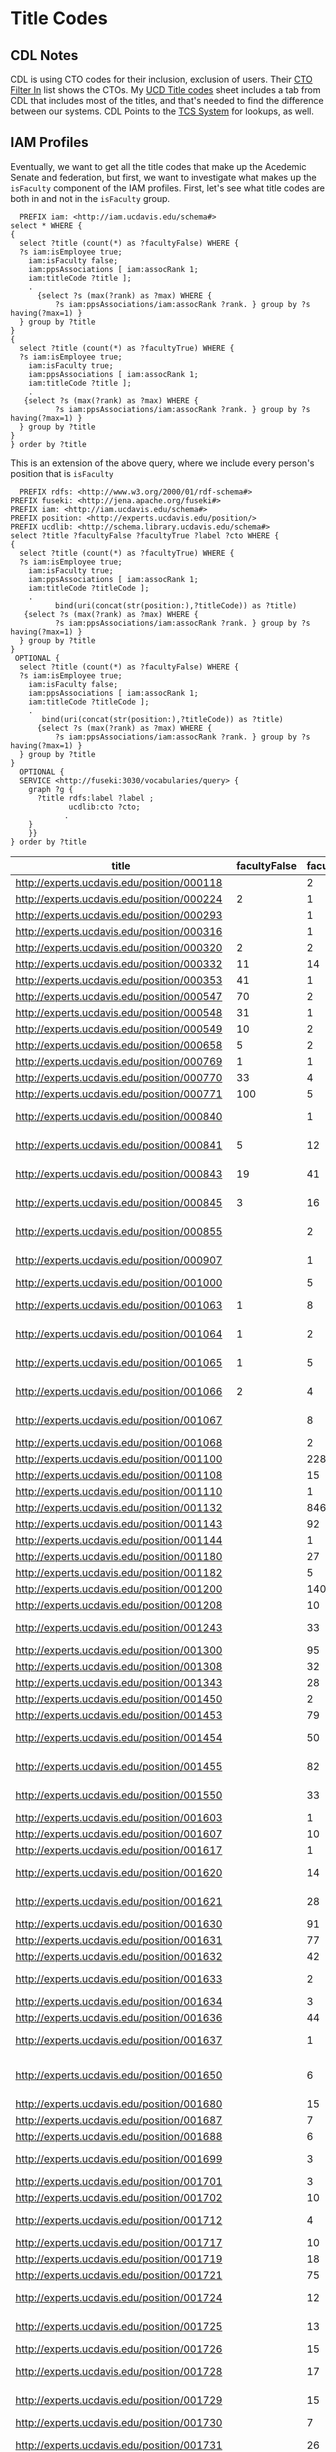 * Title Codes
:PROPERTIES:
:header-args:http: :host localhost:3030
:header-args:sparqlx: :url http://sparql.org/sparql :format text/csv
:header-args:sparql: :url http://localhost:3030/iam/sparql :format text/csv
:END:

** CDL Notes

   CDL is using CTO codes for their inclusion, exclusion of users.  Their [[https://docs.google.com/spreadsheets/d/1g25NI6LiOBgNyLJDcTuvPpxd0HXnU1Wy6uFa3xYFRVw/edit#gid=870473825][CTO
   Filter In]] list shows the CTOs.  My [[https://docs.google.com/spreadsheets/d/1aWsQUyS1GDzwUOjVHnb0YJ-IcpSR_22a0LGgXxu-V80/edit#gid=1276882636][UCD Title codes]] sheet includes a tab
   from CDL that includes most of the titles, and that's needed to find the
   difference between our systems.  CDL Points to the [[https://tcs.ucop.edu/tcs/jsp/nonAcademicTitlesSearch.htm][TCS System]] for lookups, as
   well.


** IAM Profiles

Eventually, we want to get all the title codes that make up the Acedemic Senate
and federation, but first, we want to investigate what makes up the ~isFaculty~
component of the IAM profiles.  First, let's see what title codes are both in
and not in the ~isFaculty~ group.

#+BEGIN_SRC sparql
    PREFIX iam: <http://iam.ucdavis.edu/schema#>
  select * WHERE {
  {
    select ?title (count(*) as ?facultyFalse) WHERE {
    ?s iam:isEmployee true;
      iam:isFaculty false;
      iam:ppsAssociations [ iam:assocRank 1;
      iam:titleCode ?title ];
      .
        {select ?s (max(?rank) as ?max) WHERE {
            ?s iam:ppsAssociations/iam:assocRank ?rank. } group by ?s having(?max=1) }
    } group by ?title
  }
  {
    select ?title (count(*) as ?facultyTrue) WHERE {
    ?s iam:isEmployee true;
      iam:isFaculty true;
      iam:ppsAssociations [ iam:assocRank 1;
      iam:titleCode ?title ];
      .
     {select ?s (max(?rank) as ?max) WHERE {
            ?s iam:ppsAssociations/iam:assocRank ?rank. } group by ?s having(?max=1) }
    } group by ?title
  }
  } order by ?title
#+END_SRC

#+RESULTS:
|  title | facultyFalse | facultyTrue |
|--------+--------------+-------------|
| 000224 |            2 |           1 |
| 000320 |            2 |           2 |
| 000332 |           11 |          14 |
| 000353 |           41 |           1 |
| 000547 |           70 |           2 |
| 000548 |           31 |           1 |
| 000549 |           10 |           2 |
| 000658 |            5 |           2 |
| 000769 |            1 |           1 |
| 000770 |           33 |           4 |
| 000771 |          100 |           5 |
| 000841 |            5 |          12 |
| 000843 |           19 |          41 |
| 000845 |            3 |          16 |
| 001063 |            1 |           8 |
| 001064 |            1 |           2 |
| 001065 |            1 |           5 |
| 001066 |            2 |           4 |
| 003200 |            1 |          24 |
| 003202 |            3 |           2 |
| 003210 |            5 |          12 |
| 003212 |            1 |           1 |
| 003220 |           15 |          16 |
| 003252 |          616 |           8 |
| 003253 |           21 |           1 |
| 003254 |           13 |           1 |
| 003255 |           13 |           2 |
| 003282 |         1664 |           2 |
| 003300 |           11 |          32 |
| 003310 |           11 |          52 |
| 003311 |            2 |           2 |
| 003320 |           47 |           8 |
| 003321 |            3 |           8 |
| 003390 |            6 |          46 |
| 003392 |           10 |          78 |
| 003393 |            1 |          14 |
| 003394 |           94 |          85 |
| 003395 |            7 |          14 |
| 003396 |            2 |           2 |
| 003403 |            6 |           2 |
| 003451 |           25 |           1 |
| 003461 |           62 |           4 |
| 003475 |            9 |           2 |
| 003477 |            8 |           4 |
| 003479 |           14 |          12 |
| 003494 |            3 |           4 |
| 003521 |            2 |          12 |
  | 003570 |          609 |           5 |
| 003602 |            1 |           8 |
| 003612 |            4 |          20 |
| 003800 |            1 |         415 |
| 003999 |            5 |           1 |
| 004128 |           42 |           1 |
| 004137 |            1 |           2 |
| 004236 |           21 |           1 |
| 004399 |            7 |           1 |
| 004502 |            2 |           1 |
| 004517 |           11 |           2 |
| 004550 |           10 |           4 |
| 004564 |           42 |           2 |
| 004576 |            7 |           1 |
| 005115 |           44 |           1 |
| 005781 |            5 |           2 |
| 006000 |            3 |           1 |
| 006036 |           13 |           2 |
| 006039 |          143 |           4 |
| 006049 |           50 |           2 |
| 006104 |            5 |           1 |
| 006147 |           12 |           2 |
| 006481 |           13 |           1 |
| 006621 |           15 |           3 |
| 006783 |            1 |           2 |
| 007120 |           34 |           2 |
| 007145 |            7 |           1 |
| 007552 |           12 |           1 |
| 007932 |           69 |           5 |
| 009247 |          142 |           2 |
| 009455 |            8 |           1 |
| 009545 |           17 |           1 |
| 009610 |           54 |           1 |
| 009611 |          161 |           3 |
| CWR003 |          154 |           2 |
| CWR015 |          116 |           8 |
| CWR019 |            5 |           1 |
| CWR022 |          183 |          37 |

This is an extension of the above query,  where we include every person's
position that is ~isFaculty~

#+name: allFaculty positions
#+begin_src sparql
  PREFIX rdfs: <http://www.w3.org/2000/01/rdf-schema#>
PREFIX fuseki: <http://jena.apache.org/fuseki#>
PREFIX iam: <http://iam.ucdavis.edu/schema#>
PREFIX position: <http://experts.ucdavis.edu/position/>
PREFIX ucdlib: <http://schema.library.ucdavis.edu/schema#>
select ?title ?facultyFalse ?facultyTrue ?label ?cto WHERE {
{
  select ?title (count(*) as ?facultyTrue) WHERE {
  ?s iam:isEmployee true;
    iam:isFaculty true;
    iam:ppsAssociations [ iam:assocRank 1;
    iam:titleCode ?titleCode ];
    .
          bind(uri(concat(str(position:),?titleCode)) as ?title)
   {select ?s (max(?rank) as ?max) WHERE {
          ?s iam:ppsAssociations/iam:assocRank ?rank. } group by ?s having(?max=1) }
  } group by ?title
}
 OPTIONAL {
  select ?title (count(*) as ?facultyFalse) WHERE {
  ?s iam:isEmployee true;
    iam:isFaculty false;
    iam:ppsAssociations [ iam:assocRank 1;
    iam:titleCode ?titleCode ];
    .
       bind(uri(concat(str(position:),?titleCode)) as ?title)
      {select ?s (max(?rank) as ?max) WHERE {
          ?s iam:ppsAssociations/iam:assocRank ?rank. } group by ?s having(?max=1) }
  } group by ?title
}
  OPTIONAL {
  SERVICE <http://fuseki:3030/vocabularies/query> {
    graph ?g {
      ?title rdfs:label ?label ;
             ucdlib:cto ?cto;
            .
    }
    }}
} order by ?title
#+end_src

#+RESULTS: allFaculty positions
| title                                      | facultyFalse | facultyTrue | label                          | cto                                        |
|--------------------------------------------+--------------+-------------+--------------------------------+--------------------------------------------|
| http://experts.ucdavis.edu/position/000118 |              |           2 |                                |                                            |
| http://experts.ucdavis.edu/position/000224 |            2 |           1 |                                |                                            |
| http://experts.ucdavis.edu/position/000293 |              |           1 |                                |                                            |
| http://experts.ucdavis.edu/position/000316 |              |           1 |                                |                                            |
| http://experts.ucdavis.edu/position/000320 |            2 |           2 |                                |                                            |
| http://experts.ucdavis.edu/position/000332 |           11 |          14 |                                |                                            |
| http://experts.ucdavis.edu/position/000353 |           41 |           1 |                                |                                            |
| http://experts.ucdavis.edu/position/000547 |           70 |           2 |                                |                                            |
| http://experts.ucdavis.edu/position/000548 |           31 |           1 |                                |                                            |
| http://experts.ucdavis.edu/position/000549 |           10 |           2 |                                |                                            |
| http://experts.ucdavis.edu/position/000658 |            5 |           2 |                                |                                            |
| http://experts.ucdavis.edu/position/000769 |            1 |           1 |                                |                                            |
| http://experts.ucdavis.edu/position/000770 |           33 |           4 |                                |                                            |
| http://experts.ucdavis.edu/position/000771 |          100 |           5 |                                |                                            |
| http://experts.ucdavis.edu/position/000840 |              |           1 | ACADEMIC COORD I-AY            | http://experts.ucdavis.edu/position/CTOS46 |
| http://experts.ucdavis.edu/position/000841 |            5 |          12 | ACADEMIC COORD I-FY            | http://experts.ucdavis.edu/position/CTOS46 |
| http://experts.ucdavis.edu/position/000843 |           19 |          41 | ACADEMIC COORD II-FY           | http://experts.ucdavis.edu/position/CTOS46 |
| http://experts.ucdavis.edu/position/000845 |            3 |          16 | ACADEMIC COORD III-FY          | http://experts.ucdavis.edu/position/CTOS46 |
| http://experts.ucdavis.edu/position/000855 |              |           2 | ACADEMIC COORD III-FY NEX      | http://experts.ucdavis.edu/position/CTOS46 |
| http://experts.ucdavis.edu/position/000907 |              |           1 | ACT/INTERIM DIRECTOR           | http://experts.ucdavis.edu/position/CTOS34 |
| http://experts.ucdavis.edu/position/001000 |              |           5 | DEAN                           | http://experts.ucdavis.edu/position/CTOS21 |
| http://experts.ucdavis.edu/position/001063 |            1 |           8 | ACADEMIC ADMINISTRATOR III     | http://experts.ucdavis.edu/position/CTOS56 |
| http://experts.ucdavis.edu/position/001064 |            1 |           2 | ACADEMIC ADMINISTRATOR IV      | http://experts.ucdavis.edu/position/CTOS56 |
| http://experts.ucdavis.edu/position/001065 |            1 |           5 | ACADEMIC ADMINISTRATOR V       | http://experts.ucdavis.edu/position/CTOS56 |
| http://experts.ucdavis.edu/position/001066 |            2 |           4 | ACADEMIC ADMINISTRATOR VI      | http://experts.ucdavis.edu/position/CTOS56 |
| http://experts.ucdavis.edu/position/001067 |              |           8 | ACADEMIC ADMINISTRATOR VII     | http://experts.ucdavis.edu/position/CTOS56 |
| http://experts.ucdavis.edu/position/001068 |              |           2 | VICE PROVOST                   | http://experts.ucdavis.edu/position/CTOS27 |
| http://experts.ucdavis.edu/position/001100 |              |         228 | PROF-AY                        | http://experts.ucdavis.edu/position/CTO010 |
| http://experts.ucdavis.edu/position/001108 |              |          15 | VIS PROF                       | http://experts.ucdavis.edu/position/CTO323 |
| http://experts.ucdavis.edu/position/001110 |              |           1 | PROF-FY                        | http://experts.ucdavis.edu/position/CTO010 |
| http://experts.ucdavis.edu/position/001132 |              |         846 | PROF EMERITUS(WOS)             | http://experts.ucdavis.edu/position/CTO016 |
| http://experts.ucdavis.edu/position/001143 |              |          92 | PROF-AY-B/E/E                  | http://experts.ucdavis.edu/position/CTO010 |
| http://experts.ucdavis.edu/position/001144 |              |           1 | PROF-FY-B/E/E                  | http://experts.ucdavis.edu/position/CTO010 |
| http://experts.ucdavis.edu/position/001180 |              |          27 | PROF-AY-LAW                    | http://experts.ucdavis.edu/position/CTO010 |
| http://experts.ucdavis.edu/position/001182 |              |           5 | ACT PROF-AY-LAW                | http://experts.ucdavis.edu/position/CTO114 |
| http://experts.ucdavis.edu/position/001200 |              |         140 | ASSOC PROF-AY                  | http://experts.ucdavis.edu/position/CTO010 |
| http://experts.ucdavis.edu/position/001208 |              |          10 | VIS ASSOC PROF                 | http://experts.ucdavis.edu/position/CTO323 |
| http://experts.ucdavis.edu/position/001243 |              |          33 | ASSOC PROF-AY-B/E/E            | http://experts.ucdavis.edu/position/CTO010 |
| http://experts.ucdavis.edu/position/001300 |              |          95 | ASST PROF-AY                   | http://experts.ucdavis.edu/position/CTO011 |
| http://experts.ucdavis.edu/position/001308 |              |          32 | VIS ASST PROF                  | http://experts.ucdavis.edu/position/CTO323 |
| http://experts.ucdavis.edu/position/001343 |              |          28 | ASST PROF-AY-B/E/E             | http://experts.ucdavis.edu/position/CTO011 |
| http://experts.ucdavis.edu/position/001450 |              |           2 | PROF OF CLIN-FY                | http://experts.ucdavis.edu/position/CTO317 |
| http://experts.ucdavis.edu/position/001453 |              |          79 | PROF OF CLIN-HCOMP             | http://experts.ucdavis.edu/position/CTO317 |
| http://experts.ucdavis.edu/position/001454 |              |          50 | ASSOC PROF OF CLIN-HCOMP       | http://experts.ucdavis.edu/position/CTO317 |
| http://experts.ucdavis.edu/position/001455 |              |          82 | ASST PROF OF CLIN-HCOMP        | http://experts.ucdavis.edu/position/CTO317 |
| http://experts.ucdavis.edu/position/001550 |              |          33 | LECT IN SUMMER SESSION         | http://experts.ucdavis.edu/position/CTO357 |
| http://experts.ucdavis.edu/position/001603 |              |           1 | SR LECT SOE-AY                 | http://experts.ucdavis.edu/position/CTO210 |
| http://experts.ucdavis.edu/position/001607 |              |          10 | LECT SOE-AY                    | http://experts.ucdavis.edu/position/CTO210 |
| http://experts.ucdavis.edu/position/001617 |              |           1 | LECT SOE-FY                    | http://experts.ucdavis.edu/position/CTO210 |
| http://experts.ucdavis.edu/position/001620 |              |          14 | LECT SOE-EMERITUS(WOS)         | http://experts.ucdavis.edu/position/CTO216 |
| http://experts.ucdavis.edu/position/001621 |              |          28 | SR LECT SOE-EMERITUS (WOS)     | http://experts.ucdavis.edu/position/CTO216 |
| http://experts.ucdavis.edu/position/001630 |              |          91 | LECT-AY                        | http://experts.ucdavis.edu/position/CTO225 |
| http://experts.ucdavis.edu/position/001631 |              |          77 | LECT-AY-CONTINUING             | http://experts.ucdavis.edu/position/CTO225 |
| http://experts.ucdavis.edu/position/001632 |              |          42 | LECT-AY-1/9                    | http://experts.ucdavis.edu/position/CTO225 |
| http://experts.ucdavis.edu/position/001633 |              |           2 | LECT-AY-1/9-CONTINUING         | http://experts.ucdavis.edu/position/CTO225 |
| http://experts.ucdavis.edu/position/001634 |              |           3 | LECT-FY                        | http://experts.ucdavis.edu/position/CTO225 |
| http://experts.ucdavis.edu/position/001636 |              |          44 | LECT-AY-1/10                   | http://experts.ucdavis.edu/position/CTO225 |
| http://experts.ucdavis.edu/position/001637 |              |           1 | LECT-AY-1/10-CONTINUING        | http://experts.ucdavis.edu/position/CTO225 |
| http://experts.ucdavis.edu/position/001650 |              |           6 | LECT-MISCELLANEOUS/PART TIME   | http://experts.ucdavis.edu/position/CTO928 |
| http://experts.ucdavis.edu/position/001680 |              |          15 | LECT PSOE-AY                   | http://experts.ucdavis.edu/position/CTO211 |
| http://experts.ucdavis.edu/position/001687 |              |           7 | LECT SOE-AY-B/E/E              | http://experts.ucdavis.edu/position/CTO210 |
| http://experts.ucdavis.edu/position/001688 |              |           6 | LECT PSOE-AY-B/E/E             | http://experts.ucdavis.edu/position/CTO211 |
| http://experts.ucdavis.edu/position/001699 |              |           3 | RECALL TEACHING NON-SENATE     | http://experts.ucdavis.edu/position/CTO012 |
| http://experts.ucdavis.edu/position/001701 |              |           3 | RECALL HCOMP                   | http://experts.ucdavis.edu/position/CTO012 |
| http://experts.ucdavis.edu/position/001702 |              |          10 | RECALL FACULTY                 | http://experts.ucdavis.edu/position/CTO012 |
| http://experts.ucdavis.edu/position/001712 |              |           4 | VIS ASST PROF-HCOMP            | http://experts.ucdavis.edu/position/CTO323 |
| http://experts.ucdavis.edu/position/001717 |              |          10 | ASST PROF-HCOMP                | http://experts.ucdavis.edu/position/CTO011 |
| http://experts.ucdavis.edu/position/001719 |              |          18 | ASSOC PROF-HCOMP               | http://experts.ucdavis.edu/position/CTO010 |
| http://experts.ucdavis.edu/position/001721 |              |          75 | PROF-HCOMP                     | http://experts.ucdavis.edu/position/CTO010 |
| http://experts.ucdavis.edu/position/001724 |              |          12 | ASST PROF IN RES-HCOMP         | http://experts.ucdavis.edu/position/CTO311 |
| http://experts.ucdavis.edu/position/001725 |              |          13 | ASSOC PROF IN RES-HCOMP        | http://experts.ucdavis.edu/position/CTO311 |
| http://experts.ucdavis.edu/position/001726 |              |          15 | PROF IN RES-HCOMP              | http://experts.ucdavis.edu/position/CTO311 |
| http://experts.ucdavis.edu/position/001728 |              |          17 | ASST ADJ PROF-HCOMP            | http://experts.ucdavis.edu/position/CTO335 |
| http://experts.ucdavis.edu/position/001729 |              |          15 | ASSOC ADJ PROF-HCOMP           | http://experts.ucdavis.edu/position/CTO335 |
| http://experts.ucdavis.edu/position/001730 |              |           7 | ADJ PROF-HCOMP                 | http://experts.ucdavis.edu/position/CTO335 |
| http://experts.ucdavis.edu/position/001731 |              |          26 | HS CLIN INSTR-HCOMP            | http://experts.ucdavis.edu/position/CTO341 |
| http://experts.ucdavis.edu/position/001732 |              |         194 | HS ASST CLIN PROF-HCOMP        | http://experts.ucdavis.edu/position/CTO341 |
| http://experts.ucdavis.edu/position/001733 |              |         144 | HS ASSOC CLIN PROF-HCOMP       | http://experts.ucdavis.edu/position/CTO341 |
| http://experts.ucdavis.edu/position/001734 |              |         146 | HS CLIN PROF-HCOMP             | http://experts.ucdavis.edu/position/CTO341 |
| http://experts.ucdavis.edu/position/001897 |              |          15 | ASST PROF-SFT-VM               | http://experts.ucdavis.edu/position/CTO011 |
| http://experts.ucdavis.edu/position/001899 |              |          11 | ASSOC PROF-SFT-VM              | http://experts.ucdavis.edu/position/CTO010 |
| http://experts.ucdavis.edu/position/001901 |              |          38 | PROF-SFT-VM                    | http://experts.ucdavis.edu/position/CTO010 |
| http://experts.ucdavis.edu/position/001908 |              |           1 | ASST ADJ PROF-SFT-VM           | http://experts.ucdavis.edu/position/CTO335 |
| http://experts.ucdavis.edu/position/001909 |              |           2 | ASSOC ADJ PROF-SFT-VM          | http://experts.ucdavis.edu/position/CTO335 |
| http://experts.ucdavis.edu/position/001910 |              |           1 | ADJ PROF-SFT-VM                | http://experts.ucdavis.edu/position/CTO335 |
| http://experts.ucdavis.edu/position/001912 |              |           5 | HS ASST CLIN PROF-SFT-VM       | http://experts.ucdavis.edu/position/CTO341 |
| http://experts.ucdavis.edu/position/001914 |              |           2 | HS CLIN PROF-SFT-VM            | http://experts.ucdavis.edu/position/CTO341 |
| http://experts.ucdavis.edu/position/001915 |              |          10 | ASST PROF OF CLIN-SFT-VM       | http://experts.ucdavis.edu/position/CTO317 |
| http://experts.ucdavis.edu/position/001916 |              |          10 | ASSOC PROF OF CLIN-SFT-VM      | http://experts.ucdavis.edu/position/CTO317 |
| http://experts.ucdavis.edu/position/001917 |              |           8 | PROF OF CLIN-SFT-VM            | http://experts.ucdavis.edu/position/CTO317 |
| http://experts.ucdavis.edu/position/001988 |              |           4 | ASSOC RES-FY-B/E/E             | http://experts.ucdavis.edu/position/CTO541 |
| http://experts.ucdavis.edu/position/001989 |              |           4 | ASST RES-FY-B/E/E              | http://experts.ucdavis.edu/position/CTO541 |
| http://experts.ucdavis.edu/position/002010 |              |           7 | HS CLIN PROF-FY                | http://experts.ucdavis.edu/position/CTO341 |
| http://experts.ucdavis.edu/position/002017 |              |         138 | CLIN PROF-VOL                  | http://experts.ucdavis.edu/position/CTO346 |
| http://experts.ucdavis.edu/position/002030 |              |           6 | HS ASSOC CLIN PROF-FY          | http://experts.ucdavis.edu/position/CTO341 |
| http://experts.ucdavis.edu/position/002037 |              |          96 | ASSOC CLIN PROF-VOL            | http://experts.ucdavis.edu/position/CTO346 |
| http://experts.ucdavis.edu/position/002050 |              |           7 | HS ASST CLIN PROF-FY           | http://experts.ucdavis.edu/position/CTO341 |
| http://experts.ucdavis.edu/position/002057 |              |         335 | ASST CLIN PROF-VOL             | http://experts.ucdavis.edu/position/CTO346 |
| http://experts.ucdavis.edu/position/002077 |              |         215 | CLIN INSTR-VOL                 | http://experts.ucdavis.edu/position/CTO346 |
| http://experts.ucdavis.edu/position/002220 |              |           1 | SUPV TEACHER ED-AY             | http://experts.ucdavis.edu/position/CTO357 |
| http://experts.ucdavis.edu/position/002221 |              |           2 | SUPV TEACHER ED-AY-CONTINUING  | http://experts.ucdavis.edu/position/CTO357 |
| http://experts.ucdavis.edu/position/003180 |              |           2 | ASSOC RES-FY NEX               | http://experts.ucdavis.edu/position/CTO541 |
| http://experts.ucdavis.edu/position/003200 |            1 |          24 | RES-FY                         | http://experts.ucdavis.edu/position/CTO541 |
| http://experts.ucdavis.edu/position/003202 |            3 |           2 | RES (WOS)                      | http://experts.ucdavis.edu/position/CTO541 |
| http://experts.ucdavis.edu/position/003210 |            5 |          12 | ASSOC RES-FY                   | http://experts.ucdavis.edu/position/CTO541 |
| http://experts.ucdavis.edu/position/003212 |            1 |           1 | ASSOC RES (WOS)                | http://experts.ucdavis.edu/position/CTO541 |
| http://experts.ucdavis.edu/position/003220 |           15 |          16 | ASST RES-FY                    | http://experts.ucdavis.edu/position/CTO541 |
| http://experts.ucdavis.edu/position/003222 |              |           2 | ASST RES (WOS)                 | http://experts.ucdavis.edu/position/CTO541 |
| http://experts.ucdavis.edu/position/003249 |              |          28 | SENATE EMERITUS (WOS)          | http://experts.ucdavis.edu/position/CTO316 |
| http://experts.ucdavis.edu/position/003251 |              |           2 | PROF IN RES-FY                 | http://experts.ucdavis.edu/position/CTO311 |
| http://experts.ucdavis.edu/position/003252 |          616 |           8 | POSTDOC-EMPLOYEE               | http://experts.ucdavis.edu/position/CTO575 |
| http://experts.ucdavis.edu/position/003253 |           21 |           1 | POSTDOC-FELLOW                 | http://experts.ucdavis.edu/position/CTO575 |
| http://experts.ucdavis.edu/position/003254 |           13 |           1 | POSTDOC-PAID DIRECT            | http://experts.ucdavis.edu/position/CTO575 |
| http://experts.ucdavis.edu/position/003255 |           13 |           2 | POSTDOC-EMPLOYEE NEX           | http://experts.ucdavis.edu/position/CTO575 |
| http://experts.ucdavis.edu/position/003258 |              |          10 | ADJ PROF-AY                    | http://experts.ucdavis.edu/position/CTO335 |
| http://experts.ucdavis.edu/position/003259 |              |          20 | ADJ PROF-FY                    | http://experts.ucdavis.edu/position/CTO335 |
| http://experts.ucdavis.edu/position/003261 |              |           1 | ASSOC PROF IN RES-FY           | http://experts.ucdavis.edu/position/CTO311 |
| http://experts.ucdavis.edu/position/003268 |              |           1 | ASSOC ADJ PROF-AY              | http://experts.ucdavis.edu/position/CTO335 |
| http://experts.ucdavis.edu/position/003269 |              |          14 | ASSOC ADJ PROF-FY              | http://experts.ucdavis.edu/position/CTO335 |
| http://experts.ucdavis.edu/position/003278 |              |          13 | ASST ADJ PROF-AY               | http://experts.ucdavis.edu/position/CTO335 |
| http://experts.ucdavis.edu/position/003279 |              |           8 | ASST ADJ PROF-FY               | http://experts.ucdavis.edu/position/CTO335 |
| http://experts.ucdavis.edu/position/003282 |         1664 |           2 | GSR-FULL FEE REM               | http://experts.ucdavis.edu/position/CTO436 |
| http://experts.ucdavis.edu/position/003300 |           11 |          32 | SPECIALIST                     | http://experts.ucdavis.edu/position/CTO551 |
| http://experts.ucdavis.edu/position/003310 |           11 |          52 | ASSOC SPECIALIST               | http://experts.ucdavis.edu/position/CTO551 |
| http://experts.ucdavis.edu/position/003311 |            2 |           2 | ASSOC SPECIALIST NEX           | http://experts.ucdavis.edu/position/CTO551 |
| http://experts.ucdavis.edu/position/003320 |           47 |           8 | ASST SPECIALIST                | http://experts.ucdavis.edu/position/CTO551 |
| http://experts.ucdavis.edu/position/003321 |            3 |           8 | ASST SPECIALIST NEX            | http://experts.ucdavis.edu/position/CTO551 |
| http://experts.ucdavis.edu/position/003326 |              |          12 | VIS ASST SPECIALIST NEX        | http://experts.ucdavis.edu/position/CTO553 |
| http://experts.ucdavis.edu/position/003371 |              |           3 | ASST ADJ PROF-AY-B/E/E         | http://experts.ucdavis.edu/position/CTO335 |
| http://experts.ucdavis.edu/position/003374 |              |           5 | ASSOC ADJ PROF-AY-B/E/E        | http://experts.ucdavis.edu/position/CTO335 |
| http://experts.ucdavis.edu/position/003377 |              |          11 | ADJ PROF-AY-B/E/E              | http://experts.ucdavis.edu/position/CTO335 |
| http://experts.ucdavis.edu/position/003378 |              |           2 | ADJ PROF-FY-B/E/E              | http://experts.ucdavis.edu/position/CTO335 |
| http://experts.ucdavis.edu/position/003390 |            6 |          46 | PROJ SCIENTIST-FY              | http://experts.ucdavis.edu/position/CTO581 |
| http://experts.ucdavis.edu/position/003391 |              |           4 | PROJ SCIENTIST-FY-B/E/E        | http://experts.ucdavis.edu/position/CTO581 |
| http://experts.ucdavis.edu/position/003392 |           10 |          78 | ASSOC PROJ SCIENTIST-FY        | http://experts.ucdavis.edu/position/CTO581 |
| http://experts.ucdavis.edu/position/003393 |            1 |          14 | ASSOC PROJ SCIENTIST-FY-B/E/E  | http://experts.ucdavis.edu/position/CTO581 |
| http://experts.ucdavis.edu/position/003394 |           94 |          85 | ASST PROJ SCIENTIST-FY         | http://experts.ucdavis.edu/position/CTO581 |
| http://experts.ucdavis.edu/position/003395 |            7 |          14 | ASST PROJ SCIENTIST-FY-B/E/E   | http://experts.ucdavis.edu/position/CTO581 |
| http://experts.ucdavis.edu/position/003396 |            2 |           2 | VIS PROJ SCIENTIST             | http://experts.ucdavis.edu/position/CTO583 |
| http://experts.ucdavis.edu/position/003403 |            6 |           2 | PROJ SCIENTIST-FY NON REP      | http://experts.ucdavis.edu/position/CTO581 |
| http://experts.ucdavis.edu/position/003451 |           25 |           1 | ASSOC COOP EXT ADVISOR         | http://experts.ucdavis.edu/position/CTO728 |
| http://experts.ucdavis.edu/position/003461 |           62 |           4 | ASST COOP EXT ADVISOR          | http://experts.ucdavis.edu/position/CTO728 |
| http://experts.ucdavis.edu/position/003475 |            9 |           2 | ASST SPECIALIST COOP EXT       | http://experts.ucdavis.edu/position/CTO729 |
| http://experts.ucdavis.edu/position/003477 |            8 |           4 | ASSOC SPECIALIST COOP EXT      | http://experts.ucdavis.edu/position/CTO729 |
| http://experts.ucdavis.edu/position/003479 |           14 |          12 | SPECIALIST COOP EXT            | http://experts.ucdavis.edu/position/CTO729 |
| http://experts.ucdavis.edu/position/003487 |              |           2 | PROJ SCIENTIST (WOS)           | http://experts.ucdavis.edu/position/CTO581 |
| http://experts.ucdavis.edu/position/003490 |              |           2 | PROJ SCIENTIST-FY NEX          | http://experts.ucdavis.edu/position/CTO581 |
| http://experts.ucdavis.edu/position/003494 |            3 |           4 | ASST PROJ SCIENTIST-FY NEX     | http://experts.ucdavis.edu/position/CTO581 |
| http://experts.ucdavis.edu/position/003495 |              |           2 | ASST PROJ SCNTST-FY-B/E/E NEX  | http://experts.ucdavis.edu/position/CTO581 |
| http://experts.ucdavis.edu/position/003521 |            2 |          12 | CONTINUING EDUCATOR II         | http://experts.ucdavis.edu/position/CTO825 |
| http://experts.ucdavis.edu/position/003522 |              |           2 | CONTINUING EDUCATOR III        | http://experts.ucdavis.edu/position/CTO825 |
| http://experts.ucdavis.edu/position/003570 |          609 |           5 | TEACHER-UNEX-CONTRACT YR       | http://experts.ucdavis.edu/position/CTO828 |
| http://experts.ucdavis.edu/position/003574 |              |           2 | TEACHER-UNEX                   | http://experts.ucdavis.edu/position/CTO828 |
| http://experts.ucdavis.edu/position/003602 |            1 |           8 | LIBRARIAN-CAREER NON REP       | http://experts.ucdavis.edu/position/CTO621 |
| http://experts.ucdavis.edu/position/003612 |            4 |          20 | LIBRARIAN-CAREER STATUS        | http://experts.ucdavis.edu/position/CTO621 |
| http://experts.ucdavis.edu/position/003616 |              |          12 | ASSOC LIBRARIAN -CAREER STATUS | http://experts.ucdavis.edu/position/CTO621 |
| http://experts.ucdavis.edu/position/003800 |            1 |         415 | NON-SENATE ACAD EMERITUS(WOS)  | http://experts.ucdavis.edu/position/CTO928 |
| http://experts.ucdavis.edu/position/003802 |              |          20 | RECALL NON-FACULTY ACAD        | http://experts.ucdavis.edu/position/CTO928 |
| http://experts.ucdavis.edu/position/003812 |              |           5 | RECALL NON-FACULTY ACAD NEX    | http://experts.ucdavis.edu/position/CTO928 |
| http://experts.ucdavis.edu/position/003910 |              |           1 | FACULTY ADMIN TRANSITION LV-FY | http://experts.ucdavis.edu/position/CTO928 |
| http://experts.ucdavis.edu/position/003999 |            5 |           1 | MISCELLANEOUS                  | http://experts.ucdavis.edu/position/CTO928 |
| http://experts.ucdavis.edu/position/004128 |           42 |           1 |                                |                                            |
| http://experts.ucdavis.edu/position/004137 |            1 |           2 |                                |                                            |
| http://experts.ucdavis.edu/position/004236 |           21 |           1 |                                |                                            |
| http://experts.ucdavis.edu/position/004399 |            7 |           1 |                                |                                            |
| http://experts.ucdavis.edu/position/004502 |            2 |           1 |                                |                                            |
| http://experts.ucdavis.edu/position/004517 |           11 |           2 |                                |                                            |
| http://experts.ucdavis.edu/position/004550 |           10 |           4 |                                |                                            |
| http://experts.ucdavis.edu/position/004551 |              |           2 |                                |                                            |
| http://experts.ucdavis.edu/position/004553 |              |           2 |                                |                                            |
| http://experts.ucdavis.edu/position/004564 |           42 |           2 |                                |                                            |
| http://experts.ucdavis.edu/position/004576 |            7 |           1 |                                |                                            |
| http://experts.ucdavis.edu/position/005115 |           44 |           1 |                                |                                            |
| http://experts.ucdavis.edu/position/005780 |              |           2 |                                |                                            |
| http://experts.ucdavis.edu/position/005781 |            5 |           2 |                                |                                            |
| http://experts.ucdavis.edu/position/006000 |            3 |           1 |                                |                                            |
| http://experts.ucdavis.edu/position/006036 |           13 |           2 |                                |                                            |
| http://experts.ucdavis.edu/position/006039 |          143 |           4 |                                |                                            |
| http://experts.ucdavis.edu/position/006049 |           50 |           2 |                                |                                            |
| http://experts.ucdavis.edu/position/006104 |            5 |           1 |                                |                                            |
| http://experts.ucdavis.edu/position/006147 |           12 |           2 |                                |                                            |
| http://experts.ucdavis.edu/position/006481 |           13 |           1 |                                |                                            |
| http://experts.ucdavis.edu/position/006497 |              |           2 |                                |                                            |
| http://experts.ucdavis.edu/position/006621 |           15 |           3 |                                |                                            |
| http://experts.ucdavis.edu/position/006783 |            1 |           2 |                                |                                            |
| http://experts.ucdavis.edu/position/007120 |           34 |           2 |                                |                                            |
| http://experts.ucdavis.edu/position/007145 |            7 |           1 |                                |                                            |
| http://experts.ucdavis.edu/position/007552 |           12 |           1 |                                |                                            |
| http://experts.ucdavis.edu/position/007932 |           69 |           5 |                                |                                            |
| http://experts.ucdavis.edu/position/009247 |          142 |           2 |                                |                                            |
| http://experts.ucdavis.edu/position/009455 |            8 |           1 |                                |                                            |
| http://experts.ucdavis.edu/position/009545 |           17 |           1 |                                |                                            |
| http://experts.ucdavis.edu/position/009610 |           54 |           1 |                                |                                            |
| http://experts.ucdavis.edu/position/009611 |          161 |           3 |                                |                                            |
| http://experts.ucdavis.edu/position/CWR003 |          154 |           2 |                                |                                            |
| http://experts.ucdavis.edu/position/CWR015 |          116 |           8 |                                |                                            |
| http://experts.ucdavis.edu/position/CWR019 |            5 |           1 |                                |                                            |
| http://experts.ucdavis.edu/position/CWR022 |          183 |          37 |                                |                                            |


#+BEGIN_SRC sparql
  select ?faculty ?title (count(*) as ?cnt) WHERE {
  #bind(true as ?faculty)
  bind("006132" as ?title)
  ?s iam:isEmployee ?emp;
    iam:isStaff ?staff;
    iam:isHSEmployee ?hs;
    iam:isFaculty ?faculty;
    iam:isExternal ?ext;
    iam:ppsAssociations [ iam:assocRank 1;
    iam:titleCode ?title ];
    .
  } group by ?faculty ?title

#+END_SRC

#+BEGIN_SRC sparql :format raw :wrap SRC ttl
PREFIX iam: <http://iam.ucdavis.edu/schema#>
describe ?s
WHERE {
  bind("001063" as ?title)
  ?s iam:ppsAssociations
    [  iam:assocRank 1;
       iam:titleCode ?title ];
  .
} LIMIT 5
#+END_SRC

#+RESULTS:
#+BEGIN_SRC ttl
@prefix iam:   <http://iam.ucdavis.edu/schema#> .

<http://iam.ucdavis.edu/1000255656>
        iam:dFirstName       "Jose" ;
        iam:dFullName        "Jose M Ballesteros" ;
        iam:dLastName        "Ballesteros" ;
        iam:dMiddleName      "M" ;
        iam:directory        [ iam:displayName  [ iam:nameUcdFlag     "Y" ;
                                                  iam:nameWwwFlag     "Y" ;
                                                  iam:preferredFname  "Jose" ;
                                                  iam:preferredLname  "Ballesteros" ;
                                                  iam:preferredMname  "M"
                                                ] ;
                               iam:listings     [ iam:createDate      "2016-06-29 02:18:26" ;
                                                  iam:deptCode        "7997" ;
                                                  iam:deptName        "Graduate Studies" ;
                                                  iam:deptUcdFlag     "Y" ;
                                                  iam:deptWwwFlag     "Y" ;
                                                  iam:device          [ iam:phone         "530-754-9777" ;
                                                                        iam:phoneUcdFlag  "Y" ;
                                                                        iam:phoneWwwFlag  "Y" ;
                                                                        iam:type          "Voice (Land Line)"
                                                                      ] ;
                                                  iam:listingOrder    1 ;
                                                  iam:location        [ iam:addressUcdFlag  "Y" ;
                                                                        iam:addressWwwFlag  "Y" ;
                                                                        iam:city            "Davis" ;
                                                                        iam:state           "CA" ;
                                                                        iam:street          "2312 Student Community Center" ;
                                                                        iam:zip             "95616"
                                                                      ] ;
                                                  iam:modifyDate      "2020-10-05 10:15:38" ;
                                                  iam:title           "McNair Director" ;
                                                  iam:titleUcdFlag    "Y" ;
                                                  iam:titleWwwFlag    "Y" ;
                                                  iam:websiteUcdFlag  "Y" ;
                                                  iam:websiteWwwFlag  "Y"
                                                ]
                             ] ;
        iam:email            "jmballesteros@ucdavis.edu" ;
        iam:employeeId       "10208676" ;
        iam:isEmployee       true ;
        iam:isExternal       false ;
        iam:isFaculty        true ;
        iam:isHSEmployee     false ;
        iam:isStaff          true ;
        iam:isStudent        false ;
        iam:modifyDate       "2020-12-11 17:10:01" ;
        iam:mothraId         "00287937" ;
        iam:oFirstName       "Jose" ;
        iam:oFullName        "Jose M Ballesteros" ;
        iam:oLastName        "Ballesteros" ;
        iam:oMiddleName      "M" ;
        iam:ppsAssociations  [ iam:adminBouOrgoid         "F80B657C9EE023A0E0340003BA8A560D" ;
                               iam:adminDept              "061300" ;
                               iam:adminDeptAbbreviation  "GRAD DIV" ;
                               iam:adminDeptDisplayName   "GRADUATE DIVISION" ;
                               iam:adminDeptOfficialName  "GRADUATE DIVISION" ;
                               iam:adminIsUCDHS           "N" ;
                               iam:apptBouOrgoid          "F80B657C9EE023A0E0340003BA8A560D" ;
                               iam:apptDeptAbbreviation   "GRAD DIV" ;
                               iam:apptDeptCode           "061300" ;
                               iam:apptDeptOfficialName   "GRADUATE DIVISION" ;
                               iam:apptIsUCDHS            "N" ;
                               iam:assocEndDate           "2022-09-30 00:00:00" ;
                               iam:assocRank              1 ;
                               iam:assocStartDate         "2020-09-10 00:00:00" ;
                               iam:bouOrgoid              "F80B657C9EE023A0E0340003BA8A560D" ;
                               iam:createDate             "2016-06-28 06:30:52" ;
                               iam:deptAbbreviation       "GRAD DIV" ;
                               iam:deptCode               "061300" ;
                               iam:deptDisplayName        "GRADUATE DIVISION" ;
                               iam:deptOfficialName       "GRADUATE DIVISION" ;
                               iam:emplClass              "10" ;
                               iam:emplPositionNumber     "40216911" ;
                               iam:isUCDHS                "N" ;
                               iam:modifyDate             "2020-09-11 14:01:25" ;
                               iam:percentFulltime        1 ;
                               iam:positionType           "Regular/Career" ;
                               iam:positionTypeCode       "2" ;
                               iam:reportsToEmplID        "40213626" ;
                               iam:titleCode              "001063" ;
                               iam:titleDisplayName       "ACADEMIC ADMINISTRATOR III" ;
                               iam:titleOfficialName      "ACADEMIC ADMINISTRATOR III"
                             ] ;
        iam:ppsId            "615616893" ;
        iam:userID           "zektorsc" ;
        iam:uuid             "93359" .

<http://iam.ucdavis.edu/1000001794>
        iam:dFirstName       "Meredith" ;
        iam:dFullName        "Meredith J Heinig" ;
        iam:dLastName        "Heinig" ;
        iam:dMiddleName      "J" ;
        iam:directory        [ iam:displayName  [ iam:nameUcdFlag     "Y" ;
                                                  iam:nameWwwFlag     "Y" ;
                                                  iam:preferredFname  "Meredith" ;
                                                  iam:preferredLname  "Heinig" ;
                                                  iam:preferredMname  "J"
                                                ] ;
                               iam:listings     [ iam:createDate      "2013-09-20 02:19:20" ;
                                                  iam:deptUcdFlag     "Y" ;
                                                  iam:deptWwwFlag     "Y" ;
                                                  iam:listingOrder    1 ;
                                                  iam:modifyDate      "2020-10-05 10:15:38" ;
                                                  iam:titleUcdFlag    "Y" ;
                                                  iam:titleWwwFlag    "Y" ;
                                                  iam:websiteUcdFlag  "Y" ;
                                                  iam:websiteWwwFlag  "Y"
                                                ]
                             ] ;
        iam:email            "mjheinig@ucdavis.edu" ;
        iam:employeeId       "10217939" ;
        iam:isEmployee       true ;
        iam:isExternal       false ;
        iam:isFaculty        false ;
        iam:isHSEmployee     false ;
        iam:isStaff          true ;
        iam:isStudent        false ;
        iam:modifyDate       "2020-12-11 17:10:01" ;
        iam:mothraId         "00004103" ;
        iam:oFirstName       "Meredith" ;
        iam:oFullName        "Meredith J Heinig" ;
        iam:oLastName        "Heinig" ;
        iam:oMiddleName      "J" ;
        iam:ppsAssociations  [ iam:adminBouOrgoid         "F80B657C9EF523A0E0340003BA8A560D" ;
                               iam:adminDept              "030200" ;
                               iam:adminDeptAbbreviation  "NUTR" ;
                               iam:adminDeptDisplayName   "NUTRITION" ;
                               iam:adminDeptOfficialName  "NUTRITION" ;
                               iam:adminIsUCDHS           "N" ;
                               iam:apptBouOrgoid          "F80B657C9EF523A0E0340003BA8A560D" ;
                               iam:apptDeptAbbreviation   "NUTR" ;
                               iam:apptDeptCode           "030200" ;
                               iam:apptDeptOfficialName   "NUTRITION" ;
                               iam:apptIsUCDHS            "N" ;
                               iam:assocEndDate           "2022-06-30 00:00:00" ;
                               iam:assocRank              1 ;
                               iam:assocStartDate         "2020-07-01 00:00:00" ;
                               iam:bouOrgoid              "F80B657C9EF523A0E0340003BA8A560D" ;
                               iam:createDate             "2018-10-24 06:30:39" ;
                               iam:deptAbbreviation       "NUTR" ;
                               iam:deptCode               "030200" ;
                               iam:deptDisplayName        "NUTRITION" ;
                               iam:deptOfficialName       "NUTRITION" ;
                               iam:emplClass              "10" ;
                               iam:emplPositionNumber     "40228735" ;
                               iam:isUCDHS                "N" ;
                               iam:modifyDate             "2020-08-20 14:00:37" ;
                               iam:percentFulltime        1 ;
                               iam:positionType           "Regular/Career" ;
                               iam:positionTypeCode       "2" ;
                               iam:titleCode              "001063" ;
                               iam:titleDisplayName       "ACADEMIC ADMINISTRATOR III" ;
                               iam:titleOfficialName      "ACADEMIC ADMINISTRATOR III"
                             ] ;
        iam:ppsId            "050612464" ;
        iam:userID           "mjheinig" ;
        iam:uuid             "24927" .

<http://iam.ucdavis.edu/1000291440>
        iam:dFirstName       "Jose" ;
        iam:dFullName        "Jose A Arenas" ;
        iam:dLastName        "Arenas" ;
        iam:dMiddleName      "A" ;
        iam:directory        [ iam:displayName  [ iam:nameUcdFlag     "Y" ;
                                                  iam:nameWwwFlag     "Y" ;
                                                  iam:preferredFname  "Jose" ;
                                                  iam:preferredLname  "Arenas" ;
                                                  iam:preferredMname  "A"
                                                ] ;
                               iam:listings     [ iam:createDate      "2017-07-28 02:25:59" ;
                                                  iam:deptUcdFlag     "Y" ;
                                                  iam:deptWwwFlag     "Y" ;
                                                  iam:listingOrder    1 ;
                                                  iam:modifyDate      "2020-10-05 10:15:38" ;
                                                  iam:titleUcdFlag    "Y" ;
                                                  iam:titleWwwFlag    "Y" ;
                                                  iam:websiteUcdFlag  "Y" ;
                                                  iam:websiteWwwFlag  "Y"
                                                ]
                             ] ;
        iam:email            "jaarenas@ucdavis.edu" ;
        iam:employeeId       "10206645" ;
        iam:isEmployee       true ;
        iam:isExternal       false ;
        iam:isFaculty        true ;
        iam:isHSEmployee     false ;
        iam:isStaff          true ;
        iam:isStudent        false ;
        iam:modifyDate       "2020-12-11 17:10:01" ;
        iam:mothraId         "01390502" ;
        iam:oFirstName       "Jose" ;
        iam:oFullName        "Jose A Arenas" ;
        iam:oLastName        "Arenas" ;
        iam:oMiddleName      "A" ;
        iam:ppsAssociations  [ iam:adminBouOrgoid         "F80B657C9EE323A0E0340003BA8A560D" ;
                               iam:adminDept              "040064" ;
                               iam:adminDeptAbbreviation  "CHICANO ST" ;
                               iam:adminDeptDisplayName   "CHICANO STUDIES" ;
                               iam:adminDeptOfficialName  "CHICANO STUDIES" ;
                               iam:adminIsUCDHS           "N" ;
                               iam:apptBouOrgoid          "F80B657C9EE323A0E0340003BA8A560D" ;
                               iam:apptDeptAbbreviation   "CHICANO ST" ;
                               iam:apptDeptCode           "040064" ;
                               iam:apptDeptOfficialName   "CHICANO STUDIES" ;
                               iam:apptIsUCDHS            "N" ;
                               iam:assocEndDate           "2022-06-30 00:00:00" ;
                               iam:assocRank              1 ;
                               iam:assocStartDate         "2019-09-01 00:00:00" ;
                               iam:bouOrgoid              "F80B657C9EE323A0E0340003BA8A560D" ;
                               iam:createDate             "2017-07-27 06:30:50" ;
                               iam:deptAbbreviation       "CHICANO ST" ;
                               iam:deptCode               "040064" ;
                               iam:deptDisplayName        "CHICANO STUDIES" ;
                               iam:deptOfficialName       "CHICANO STUDIES" ;
                               iam:emplClass              "10" ;
                               iam:emplPositionNumber     "40225539" ;
                               iam:isUCDHS                "N" ;
                               iam:modifyDate             "2019-11-19 11:32:47" ;
                               iam:percentFulltime        1 ;
                               iam:positionType           "Regular/Career" ;
                               iam:positionTypeCode       "2" ;
                               iam:titleCode              "001063" ;
                               iam:titleDisplayName       "ACADEMIC ADMINISTRATOR III" ;
                               iam:titleOfficialName      "ACADEMIC ADMINISTRATOR III"
                             ] ;
        iam:ppsId            "878529825" ;
        iam:userID           "jaarenas" ;
        iam:uuid             "834112" .

<http://iam.ucdavis.edu/1000259925>
        iam:dFirstName       "Ryan" ;
        iam:dFullName        "Ryan Meyer" ;
        iam:dLastName        "Meyer" ;
        iam:directory        [ iam:displayName  [ iam:nameUcdFlag     "Y" ;
                                                  iam:nameWwwFlag     "Y" ;
                                                  iam:preferredFname  "Ryan" ;
                                                  iam:preferredLname  "Meyer"
                                                ] ;
                               iam:listings     [ iam:createDate      "2018-07-20 02:24:37" ;
                                                  iam:deptUcdFlag     "Y" ;
                                                  iam:deptWwwFlag     "Y" ;
                                                  iam:listingOrder    1 ;
                                                  iam:modifyDate      "2020-10-05 10:15:38" ;
                                                  iam:titleUcdFlag    "Y" ;
                                                  iam:titleWwwFlag    "Y" ;
                                                  iam:websiteUcdFlag  "Y" ;
                                                  iam:websiteWwwFlag  "Y"
                                                ]
                             ] ;
        iam:email            "rmmeyer@ucdavis.edu" ;
        iam:employeeId       "10222342" ;
        iam:isEmployee       true ;
        iam:isExternal       false ;
        iam:isFaculty        true ;
        iam:isHSEmployee     false ;
        iam:isStaff          true ;
        iam:isStudent        false ;
        iam:modifyDate       "2020-12-11 17:10:01" ;
        iam:mothraId         "01264080" ;
        iam:oFirstName       "Ryan" ;
        iam:oFullName        "Ryan M Meyer" ;
        iam:oLastName        "Meyer" ;
        iam:oMiddleName      "Mclaren" ;
        iam:ppsAssociations  [ iam:adminBouOrgoid         "F80B657C9EF623A0E0340003BA8A560D" ;
                               iam:adminDept              "040120" ;
                               iam:adminDeptAbbreviation  "ED" ;
                               iam:adminDeptDisplayName   "EDUCATION" ;
                               iam:adminDeptOfficialName  "EDUCATION" ;
                               iam:adminIsUCDHS           "N" ;
                               iam:apptBouOrgoid          "F80B657C9EF623A0E0340003BA8A560D" ;
                               iam:apptDeptAbbreviation   "ED" ;
                               iam:apptDeptCode           "040120" ;
                               iam:apptDeptOfficialName   "EDUCATION" ;
                               iam:apptIsUCDHS            "N" ;
                               iam:assocEndDate           "2021-06-30 00:00:00" ;
                               iam:assocRank              1 ;
                               iam:assocStartDate         "2019-09-01 00:00:00" ;
                               iam:bouOrgoid              "F80B657C9EF623A0E0340003BA8A560D" ;
                               iam:createDate             "2019-07-09 06:30:56" ;
                               iam:deptAbbreviation       "ED" ;
                               iam:deptCode               "040120" ;
                               iam:deptDisplayName        "EDUCATION" ;
                               iam:deptOfficialName       "EDUCATION" ;
                               iam:emplClass              "10" ;
                               iam:emplPositionNumber     "40211597" ;
                               iam:isUCDHS                "N" ;
                               iam:modifyDate             "2019-09-05 13:06:43" ;
                               iam:percentFulltime        1 ;
                               iam:positionType           "Academic" ;
                               iam:positionTypeCode       "5" ;
                               iam:titleCode              "001063" ;
                               iam:titleDisplayName       "ACADEMIC ADMINISTRATOR III" ;
                               iam:titleOfficialName      "ACADEMIC ADMINISTRATOR III"
                             ] ;
        iam:ppsId            "157374760" ;
        iam:userID           "rmmeyer" ;
        iam:uuid             "747762" .

<http://iam.ucdavis.edu/1000038336>
        iam:dFirstName       "Will" ;
        iam:dFullName        "Will Snyder" ;
        iam:dLastName        "Snyder" ;
        iam:directory        [ iam:displayName  [ iam:nameUcdFlag     "Y" ;
                                                  iam:nameWwwFlag     "Y" ;
                                                  iam:preferredFname  "Will" ;
                                                  iam:preferredLname  "Snyder"
                                                ] ;
                               iam:listings     [ iam:createDate      "2012-01-25 02:19:30" ;
                                                  iam:deptCode        "7996" ;
                                                  iam:deptName        "Grad School of Mgmt" ;
                                                  iam:deptUcdFlag     "Y" ;
                                                  iam:deptWwwFlag     "Y" ;
                                                  iam:device          [ iam:phone         "530-752-7403" ;
                                                                        iam:phoneUcdFlag  "Y" ;
                                                                        iam:phoneWwwFlag  "Y" ;
                                                                        iam:type          "Voice (Land Line)"
                                                                      ] ;
                                                  iam:listingOrder    1 ;
                                                  iam:location        [ iam:addressUcdFlag  "Y" ;
                                                                        iam:addressWwwFlag  "Y" ;
                                                                        iam:city            "Davis" ;
                                                                        iam:state           "CA" ;
                                                                        iam:street          "3417 Gallagher Hall" ;
                                                                        iam:zip             "95616"
                                                                      ] ;
                                                  iam:modifyDate      "2020-10-05 10:15:38" ;
                                                  iam:title           "Executive Director" ;
                                                  iam:titleUcdFlag    "Y" ;
                                                  iam:titleWwwFlag    "Y" ;
                                                  iam:websiteUcdFlag  "Y" ;
                                                  iam:websiteWwwFlag  "Y"
                                                ]
                             ] ;
        iam:email            "wsnyder@ucdavis.edu" ;
        iam:employeeId       "10222667" ;
        iam:isEmployee       true ;
        iam:isExternal       false ;
        iam:isFaculty        true ;
        iam:isHSEmployee     false ;
        iam:isStaff          true ;
        iam:isStudent        false ;
        iam:modifyDate       "2020-12-11 17:10:01" ;
        iam:mothraId         "00824588" ;
        iam:oFirstName       "Willard" ;
        iam:oFullName        "Willard Snyder" ;
        iam:oLastName        "Snyder" ;
        iam:ppsAssociations  [ iam:adminBouOrgoid         "F80B657C9EF923A0E0340003BA8A560D" ;
                               iam:adminDept              "061100" ;
                               iam:adminDeptAbbreviation  "GRAD SCH A" ;
                               iam:adminDeptDisplayName   "GRADUATE SCHOOL OF MANAGEMENT" ;
                               iam:adminDeptOfficialName  "GRADUATE SCHOOL OF MANAGEMENT" ;
                               iam:adminIsUCDHS           "N" ;
                               iam:apptBouOrgoid          "F80B657C9EF923A0E0340003BA8A560D" ;
                               iam:apptDeptAbbreviation   "GRAD SCH A" ;
                               iam:apptDeptCode           "061100" ;
                               iam:apptDeptOfficialName   "GRADUATE SCHOOL OF MANAGEMENT" ;
                               iam:apptIsUCDHS            "N" ;
                               iam:assocRank              1 ;
                               iam:assocStartDate         "2019-09-01 00:00:00" ;
                               iam:bouOrgoid              "F80B657C9EF923A0E0340003BA8A560D" ;
                               iam:createDate             "2014-06-21 09:01:40" ;
                               iam:deptAbbreviation       "GRAD SCH A" ;
                               iam:deptCode               "061100" ;
                               iam:deptDisplayName        "GRADUATE SCHOOL OF MANAGEMENT" ;
                               iam:deptOfficialName       "GRADUATE SCHOOL OF MANAGEMENT" ;
                               iam:emplClass              "10" ;
                               iam:emplPositionNumber     "40212243" ;
                               iam:isUCDHS                "N" ;
                               iam:modifyDate             "2019-10-17 08:39:24" ;
                               iam:percentFulltime        1 ;
                               iam:positionType           "Academic" ;
                               iam:positionTypeCode       "5" ;
                               iam:titleCode              "001063" ;
                               iam:titleDisplayName       "ACADEMIC ADMINISTRATOR III" ;
                               iam:titleOfficialName      "ACADEMIC ADMINISTRATOR III"
                             ] ;
        iam:ppsId            "169310810" ;
        iam:userID           "wsnyder" ;
        iam:uuid             "434105" .
#+END_SRC
